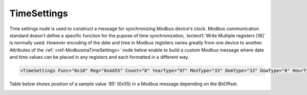.. _ref-ModbusmaTimeSettings:

TimeSettings
^^^^^^^^^^^^

Time settings node is used to construct a message for synchronizing Modbus device's clock.
Modbus communication standard doesn't define a specific function for the pupose of time synchronization,
:lectext1:`Write Multiple registers [16]` is normally used.
However encoding of the date and time in Modbus registers varies greatly from one device to another.
Attributes of the :ref:`<ref-ModbusmaTimeSettings>` node below enable to build a custom Modbus message
where date and time values can be placed in any registers and each formatted in a different way.

.. include-file:: sections/Include/sample_node.rstinc "" ":ref:`<ref-ModbusmaTimeSettings>`"

.. code-block:: none

   <TimeSettings Func="0x10" Reg="0xAA55" Count="8" YearType="97" MonType="33" DomType="33" DowType="0" HourType="33" MinType="33" SecType="33" YearBitOffset="48" MonBitOffset="32" DomBitOffset="40" DowBitOffset="0" HourBitOffset="16" MinBitOffset="24" SecBitOffset="0"/>


.. _docref-ModbusmaTimeSettingsAttab:

.. include-file:: sections/Include/table_attrs.rstinc "" "Modbus Master TimeSettings attributes"

.. include-file:: sections/Include/Modbusma_Func.rstinc "" ".. _ref-ModbusmaTimeSettingsFunc:" "16 [:lectext1:`Preset Multiple Registers`]"

.. include-file:: sections/Include/Modbusma_Reg.rstinc "" ".. _ref-ModbusmaTimeSettingsReg:" "Data will be written to this register."

.. include-file:: sections/Include/Modbusma_Count.rstinc "" ".. _ref-ModbusmaTimeSettingsCount:" "write to"

.. include-file:: sections/Include/Modbusma_TimeFormat.rstinc "" ".. _ref-ModbusmaYearType:" ":xmlref:`YearType`" "year"

.. include-file:: sections/Include/Modbusma_TimeFormat.rstinc "" ".. _ref-ModbusmaMonthType:" ":xmlref:`MonType`" "month"

.. include-file:: sections/Include/Modbusma_TimeFormat.rstinc "" ".. _ref-ModbusmaDomType:" ":xmlref:`DomType`" "day of month"

.. include-file:: sections/Include/Modbusma_TimeFormat.rstinc "" ".. _ref-ModbusmaDowType:" ":xmlref:`DowType`" "day of week"

.. include-file:: sections/Include/Modbusma_TimeFormat.rstinc "" ".. _ref-ModbusmaHourType:" ":xmlref:`HourType`" "hour"

.. include-file:: sections/Include/Modbusma_TimeFormat.rstinc "" ".. _ref-ModbusmaMinType:" ":xmlref:`MinType`" "minute"

.. include-file:: sections/Include/Modbusma_TimeFormat.rstinc "" ".. _ref-ModbusmaSecType:" ":xmlref:`SecType`" "second"

.. include-file:: sections/Include/Modbusma_Offset.rstinc "" ".. _ref-ModbusmaYearOffset:" ":xmlref:`YearBitOffset`" "year"

.. include-file:: sections/Include/Modbusma_Offset.rstinc "" ".. _ref-ModbusmaMonthOffset:" ":xmlref:`MonBitOffset`" "month"

.. include-file:: sections/Include/Modbusma_Offset.rstinc "" ".. _ref-ModbusmaDomOffset:" ":xmlref:`DomBitOffset`" "day of month"

.. include-file:: sections/Include/Modbusma_Offset.rstinc "" ".. _ref-ModbusmaDowOffset:" ":xmlref:`DowBitOffset`" "day of week"

.. include-file:: sections/Include/Modbusma_Offset.rstinc "" ".. _ref-ModbusmaHourOffset:" ":xmlref:`HourBitOffset`" "hour"

.. include-file:: sections/Include/Modbusma_Offset.rstinc "" ".. _ref-ModbusmaMinOffset:" ":xmlref:`MinBitOffset`" "minute"

.. include-file:: sections/Include/Modbusma_Offset.rstinc "" ".. _ref-ModbusmaSecOffset:" ":xmlref:`SecBitOffset`" "second"


Table below shows position of a sample value '85' (0x55) in a Modbus message depending on the BitOffset.

.. _docref-ModbusmaTimeOffsetTab:

.. field-list-table:: Modbus Master Bit Offset sample values
   :class: table table-condensed table-bordered longtable
   :spec: |C{0.10}|S{0.90}|
   :header-rows: 1

   * :val,10:   BitOffset
     :desc,90:  Modbus Message

   * :val:      0
     :desc:     {01 10 ... **00 55** 00 00 ...}

   * :val:      1
     :desc:     {01 10 ... **00 AA** 00 00 ...}

   * :val:      2
     :desc:     {01 10 ... **01 54** 00 00 ...}

   * :val:      3
     :desc:     {01 10 ... **02 A8** 00 00 ...}

   * :val:      4
     :desc:     {01 10 ... **05 50** 00 00 ...}

   * :val:      8
     :desc:     {01 10 ... **55 00** 00 00 ...}

   * :val:      16
     :desc:     {01 10 ... 00 00 **00 55** ...}

   * :val:      24
     :desc:     {01 10 ... 00 00 **55 00** ...}


.. _docref-ModbusmaTimeTypesTab:

.. field-list-table:: Modbus Master Time varible encoding types
   :class: table table-condensed table-bordered longtable
   :spec: |C{0.10}|S{0.90}|
   :header-rows: 1

   * :val,10:   Type value
     :desc,90:  Description

   * :val:      0
     :desc:     Value is not used

   * :val:      33
     :desc:     Encode value as 16bit Unsigned Integer big endian. 
		For example value '2018' will appear in Modbus message as follows: {01 10 ... **07 E2** ...}

   * :val:      35
     :desc:     Encode value as 16bit Unsigned Integer little endian.
		For example value '2018' will appear in Modbus message as follows: {01 10 ... **E2 07** ...}

   * :val:      97
     :desc:     Encode value as 16bit Binary Coded Decimal (BCD) big endian.
		For example value '2018' will appear in Modbus message as follows: {01 10 ... **20 18** ...}

   * :val:      Other
     :desc:     Value is not used


